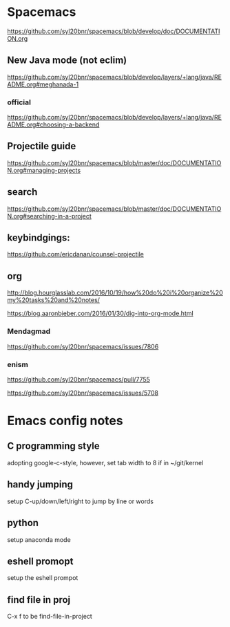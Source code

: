 * Spacemacs
[[https://github.com/syl20bnr/spacemacs/blob/develop/doc/DOCUMENTATION.org]]

** New Java mode (not eclim)
[[https://github.com/syl20bnr/spacemacs/blob/develop/layers/+lang/java/README.org#meghanada-1]]

*** official
[[https://github.com/syl20bnr/spacemacs/blob/develop/layers/+lang/java/README.org#choosing-a-backend]]

** Projectile guide
[[https://github.com/syl20bnr/spacemacs/blob/master/doc/DOCUMENTATION.org#managing-projects]]

** search
[[https://github.com/syl20bnr/spacemacs/blob/master/doc/DOCUMENTATION.org#searching-in-a-project]]


** keybindgings:

[[https://github.com/ericdanan/counsel-projectile]]

** org
[[http://blog.hourglasslab.com/2016/10/19/how%20do%20i%20organize%20my%20tasks%20and%20notes/]]

[[https://blog.aaronbieber.com/2016/01/30/dig-into-org-mode.html]]


*** Mendagmad
[[https://github.com/syl20bnr/spacemacs/issues/7806]]


*** enism
[[https://github.com/syl20bnr/spacemacs/pull/7755]]

[[https://github.com/syl20bnr/spacemacs/issues/5708]]

* Emacs config notes

** C programming style
adopting google-c-style, however, set tab width to 8 if in ~/git/kernel


** handy jumping
setup C-up/down/left/right to jump by line or words

** python
setup anaconda mode

** eshell promopt
setup the eshell prompot

** find file in proj
C-x f to be find-file-in-project

